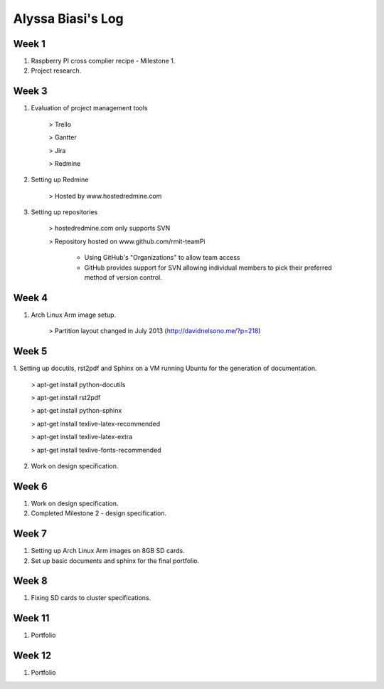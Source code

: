 Alyssa Biasi's Log
==================

Week 1
------
1. Raspberry PI cross complier recipe - Milestone 1.
2. Project research.

Week 3
------
1. Evaluation of project management tools

    > Trello

    > Gantter

    > Jira

    > Redmine

#. Setting up Redmine

    > Hosted by www.hostedredmine.com

#. Setting up repositories

    > hostedredmine.com only supports SVN

    > Repository hosted on www.github.com/rmit-teamPi

        - Using GitHub's "Organizations" to allow team access

        - GitHub provides support for SVN allowing individual members to pick
          their preferred method of version control.

Week 4
------
1. Arch Linux Arm image setup.

    > Partition layout changed in July 2013 (http://davidnelsono.me/?p=218)

Week 5
------
1. Setting up docutils, rst2pdf and Sphinx on a VM running Ubuntu for the 
generation of documentation.

    > apt-get install python-docutils
    
    > apt-get install rst2pdf
    
    > apt-get install python-sphinx
    
    > apt-get install texlive-latex-recommended
    
    > apt-get install texlive-latex-extra
    
    > apt-get install texlive-fonts-recommended

2. Work on design specification.

Week 6
------
1. Work on design specification.
2. Completed Milestone 2 - design specification.

Week 7
------
1. Setting up Arch Linux Arm images on 8GB SD cards.
2. Set up basic documents and sphinx for the final portfolio.

Week 8
------
1. Fixing SD cards to cluster specifications.

Week 11
-------
1. Portfolio

Week 12
-------
1. Portfolio
